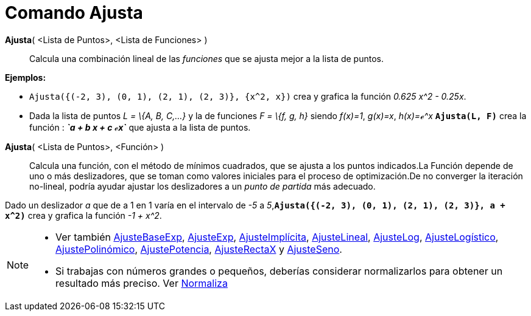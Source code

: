 = Comando Ajusta
:page-en: commands/Fit_Command
ifdef::env-github[:imagesdir: /es/modules/ROOT/assets/images]

*Ajusta*( <Lista de Puntos>, <Lista de Funciones> )::
  Calcula una combinación lineal de las _funciones_ que se ajusta mejor a la lista de puntos.

[EXAMPLE]
====

*Ejemplos:*

* `++Ajusta({(-2, 3), (0, 1), (2, 1), (2, 3)}, {x^2, x})++` crea y grafica la función _0.625 x^2 - 0.25x_.
* Dada la lista de puntos _L = \{A, B, C,...}_ y la de funciones _F = \{f, g, h}_ siendo _f(x)=1_, _g(x)=x_, _h(x)=ℯ^x_
*`++Ajusta(L, F)++`* crea la función : *_`++a + b x + c ℯx++`_* que ajusta a la lista de puntos.

====

*Ajusta*( <Lista de Puntos>, <Función> )::
  Calcula una función, con el método de mínimos cuadrados, que se ajusta a los puntos indicados.La Función depende de
  uno o más deslizadores, que se toman como valores iniciales para el proceso de optimización.De no converger la
  iteración no-lineal, podría ayudar ajustar los deslizadores a un _punto de partida_ más adecuado.

[EXAMPLE]
====

Dado un deslizador _a_ que de a 1 en 1 varía en el intervalo de _-5_ a
_5_,*`++Ajusta({(-2, 3), (0, 1), (2, 1), (2, 3)}, a + x^2)++`* crea y grafica la función _-1 + x^2_.

====

[NOTE]
====

* Ver también xref:/commands/AjusteBaseExp.adoc[AjusteBaseExp], xref:/commands/AjusteExp.adoc[AjusteExp],
xref:/commands/AjusteImplícita.adoc[AjusteImplícita], xref:/commands/AjusteLineal.adoc[AjusteLineal],
xref:/commands/AjusteLog.adoc[AjusteLog], xref:/commands/AjusteLogístico.adoc[AjusteLogístico],
xref:/commands/AjustePolinómico.adoc[AjustePolinómico], xref:/commands/AjustePotencia.adoc[AjustePotencia],
xref:/commands/AjusteRectaX.adoc[AjusteRectaX] y xref:/commands/AjusteSeno.adoc[AjusteSeno].
* Si trabajas con números grandes o pequeños, deberías considerar normalizarlos para obtener un resultado más preciso.
Ver xref:/commands/Normaliza.adoc[Normaliza]
====
